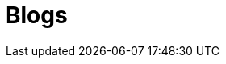 = Blogs
:jbake-type: blog
:description: Blog Sample *TBR*
:idprefix:
:linkattrs:
:jbake-status: published

